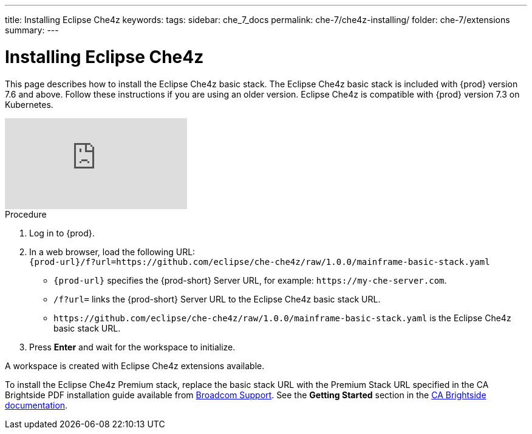 ---
title: Installing Eclipse Che4z
keywords:
tags:
sidebar: che_7_docs
permalink: che-7/che4z-installing/
folder: che-7/extensions
summary:
---

[id="installing-eclipse-che4z"]
= Installing Eclipse Che4z

:context: installing-eclipse-che4z

This page describes how to install the Eclipse Che4z basic stack. The Eclipse Che4z basic stack is included with {prod} version 7.6 and above. Follow these instructions if you are using an older version. Eclipse Che4z is compatible with {prod} version 7.3 on Kubernetes.

video::O2kIFFDACE0[youtube]

.Procedure

. Log in to {prod}.

. In a web browser, load the following URL: +
`{prod-url}/f?url=https://github.com/eclipse/che-che4z/raw/1.0.0/mainframe-basic-stack.yaml`
+
* `{prod-url}` specifies the {prod-short} Server URL, for example: `++https://++my-che-server.com`.

* `/f?url=` links the {prod-short} Server URL to the Eclipse Che4z basic stack URL.

* `++https://++github.com/eclipse/che-che4z/raw/1.0.0/mainframe-basic-stack.yaml` is the Eclipse Che4z basic stack URL.

. Press *Enter* and wait for the workspace to initialize.

A workspace is created with Eclipse Che4z extensions available.

To install the Eclipse Che4z Premium stack, replace the basic stack URL with the Premium Stack URL specified in the CA Brightside PDF installation guide available from https://casupport.broadcom.com/download-center/download-center.html[Broadcom Support]. See the *Getting Started* section in the http://techdocs.broadcom.com/content/broadcom/techdocs/us/en/ca-mainframe-software/devops/ca-brightside-enterprise/2-0/getting-started.html[CA Brightside documentation].
